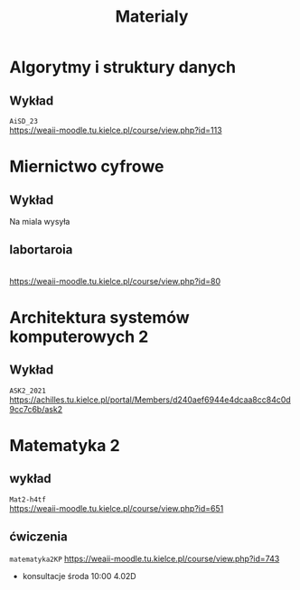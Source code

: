 #+title: Materialy
* Algorytmy i struktury danych
** Wykład
=AiSD_23=
\\
https://weaii-moodle.tu.kielce.pl/course/view.php?id=113
* Miernictwo cyfrowe
** Wykład
Na miala wysyła
** labortaroia
\\
[[https://weaii-moodle.tu.kielce.pl/course/view.php?id=80]]
* Architektura systemów komputerowych 2
** Wykład
=ASK2_2021=
\\
[[https://achilles.tu.kielce.pl/portal/Members/d240aef6944e4dcaa8cc84c0d9cc7c6b/ask2]]
* Matematyka 2
** wykład
=Mat2-h4tf=
\\
[[https://weaii-moodle.tu.kielce.pl/course/view.php?id=651]]
** ćwiczenia
=matematyka2KP=
[[https://weaii-moodle.tu.kielce.pl/course/view.php?id=743]]
- konsultacje środa 10:00 4.02D
